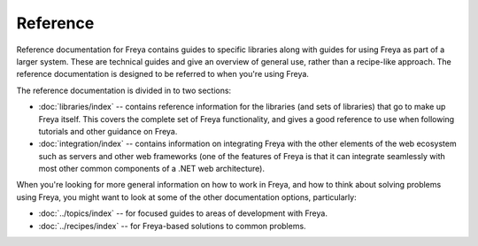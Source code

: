 Reference
=========

Reference documentation for Freya contains guides to specific libraries along with guides for using Freya as part of a larger system. These are technical guides and give an overview of general use, rather than a recipe-like approach. The reference documentation is designed to be referred to when you're using Freya.

The reference documentation is divided in to two sections:

* :doc:`libraries/index` -- contains reference information for the libraries (and sets of libraries) that go to make up Freya itself. This covers the complete set of Freya functionality, and gives a good reference to use when following tutorials and other guidance on Freya.
* :doc:`integration/index` -- contains information on integrating Freya with the other elements of the web ecosystem such as servers and other web frameworks (one of the features of Freya is that it can integrate seamlessly with most other common components of a .NET web architecture).

When you're looking for more general information on how to work in Freya, and how to think about solving problems using Freya, you might want to look at some of the other documentation options, particularly:

* :doc:`../topics/index` -- for focused guides to areas of development with Freya.
* :doc:`../recipes/index` -- for Freya-based solutions to common problems.
